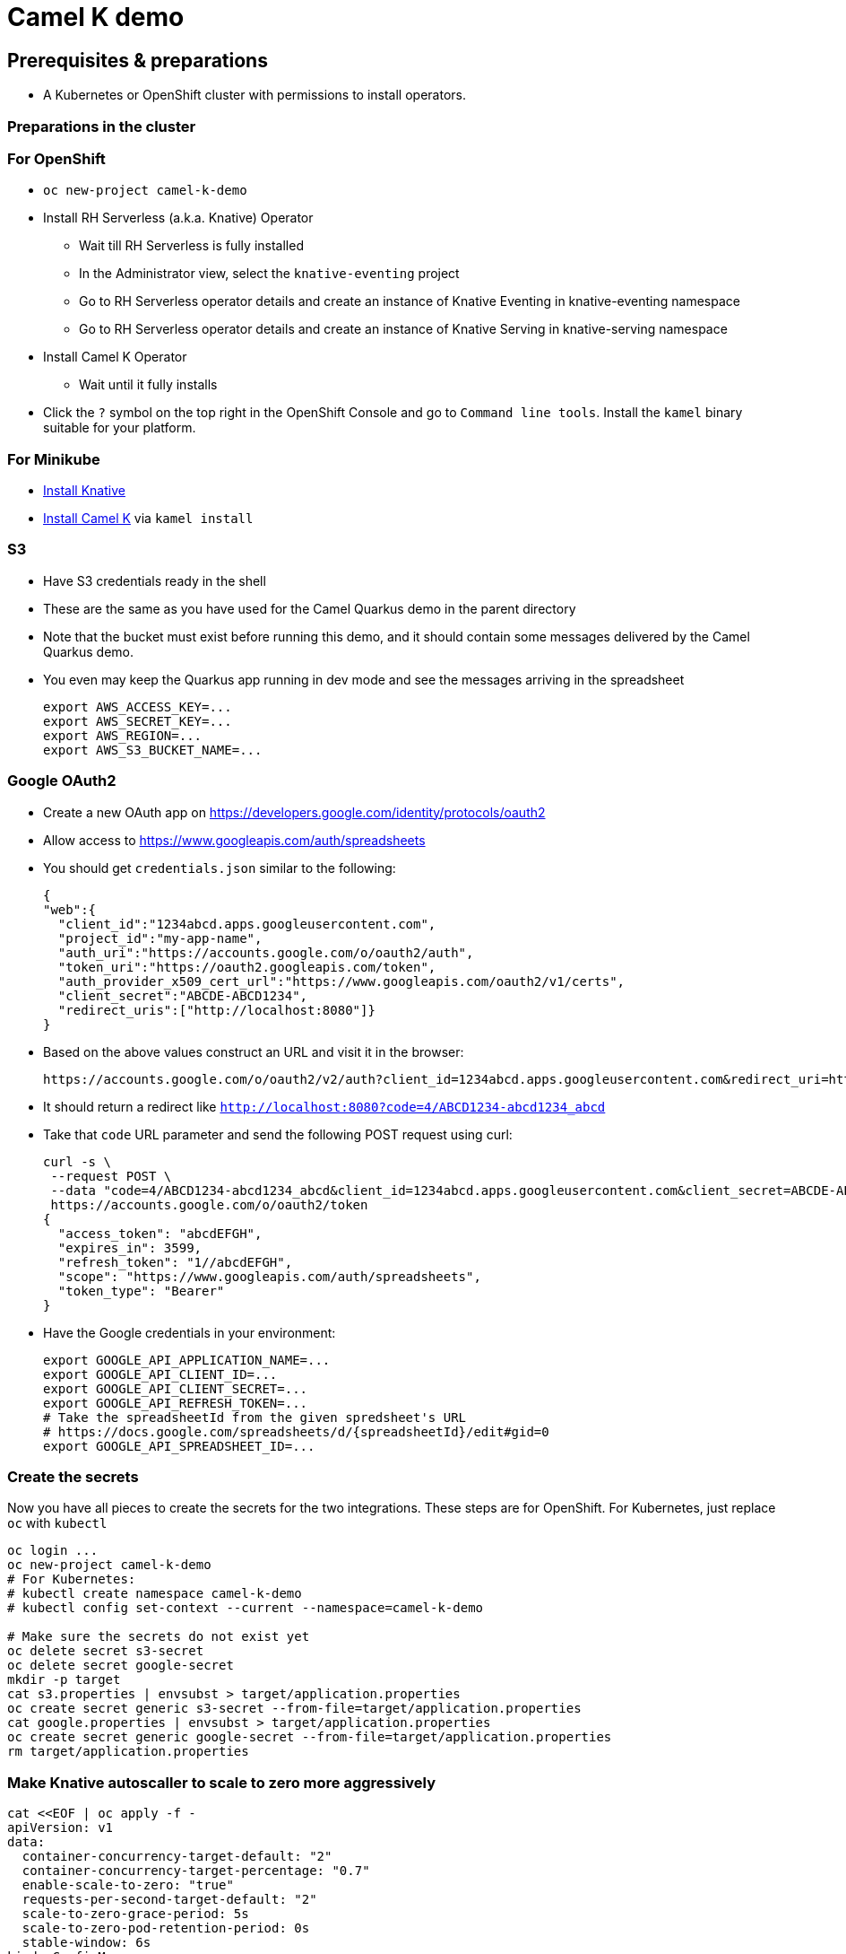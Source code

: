 = Camel K demo

== Prerequisites & preparations

* A Kubernetes or OpenShift cluster with permissions to install operators.

=== Preparations in the cluster

=== For OpenShift

* `oc new-project camel-k-demo`
* Install RH Serverless (a.k.a. Knative) Operator
** Wait till RH Serverless is fully installed
** In the Administrator view, select the `knative-eventing` project
** Go to RH Serverless operator details and create an instance of Knative Eventing in knative-eventing namespace
** Go to RH Serverless operator details and create an instance of Knative Serving in knative-serving namespace
* Install Camel K Operator
** Wait until it fully installs
* Click the `?` symbol on the top right in the OpenShift Console and go to `Command line tools`. Install the `kamel` binary suitable for your platform.

=== For Minikube

* https://redhat-developer-demos.github.io/knative-tutorial/knative-tutorial/setup/minikube.html[Install Knative]
* https://camel.apache.org/camel-k/latest/installation/installation.html[Install Camel K] via `kamel install`

=== S3

* Have S3 credentials ready in the shell
* These are the same as you have used for the Camel Quarkus demo in the parent directory
* Note that the bucket must exist before running this demo, and it should contain some messages delivered by
  the Camel Quarkus demo.
* You even may keep the Quarkus app running in dev mode and see the messages arriving in the spreadsheet
+
[source,shell]
----
export AWS_ACCESS_KEY=...
export AWS_SECRET_KEY=...
export AWS_REGION=...
export AWS_S3_BUCKET_NAME=...
----

=== Google OAuth2

* Create a new OAuth app on https://developers.google.com/identity/protocols/oauth2
* Allow access to https://www.googleapis.com/auth/spreadsheets
* You should get `credentials.json` similar to the following:
+
[source,json]
----
{
"web":{
  "client_id":"1234abcd.apps.googleusercontent.com",
  "project_id":"my-app-name",
  "auth_uri":"https://accounts.google.com/o/oauth2/auth",
  "token_uri":"https://oauth2.googleapis.com/token",
  "auth_provider_x509_cert_url":"https://www.googleapis.com/oauth2/v1/certs",
  "client_secret":"ABCDE-ABCD1234",
  "redirect_uris":["http://localhost:8080"]}
}
----
+
* Based on the above values construct an URL and visit it in the browser:
+
[source,shell]
----
https://accounts.google.com/o/oauth2/v2/auth?client_id=1234abcd.apps.googleusercontent.com&redirect_uri=http://localhost:8080&scope=https://www.googleapis.com/auth/spreadsheets&response_type=code&prompt=consent&access_type=offline
----
+
* It should return a redirect like `http://localhost:8080?code=4/ABCD1234-abcd1234_abcd`
* Take that `code` URL parameter and send the following POST request using curl:
+
[source,shell]
----
curl -s \
 --request POST \
 --data "code=4/ABCD1234-abcd1234_abcd&client_id=1234abcd.apps.googleusercontent.com&client_secret=ABCDE-ABCD1234&redirect_uri=http://localhost:8080&grant_type=authorization_code" \
 https://accounts.google.com/o/oauth2/token
{
  "access_token": "abcdEFGH",
  "expires_in": 3599,
  "refresh_token": "1//abcdEFGH",
  "scope": "https://www.googleapis.com/auth/spreadsheets",
  "token_type": "Bearer"
}
----
* Have the Google credentials in your environment:
+
[source,shell]
----
export GOOGLE_API_APPLICATION_NAME=...
export GOOGLE_API_CLIENT_ID=...
export GOOGLE_API_CLIENT_SECRET=...
export GOOGLE_API_REFRESH_TOKEN=...
# Take the spreadsheetId from the given spredsheet's URL
# https://docs.google.com/spreadsheets/d/{spreadsheetId}/edit#gid=0
export GOOGLE_API_SPREADSHEET_ID=...
----

=== Create the secrets

Now you have all pieces to create the secrets for the two integrations.
These steps are for OpenShift.
For Kubernetes, just replace `oc` with `kubectl`

[source,shell]
----
oc login ...
oc new-project camel-k-demo
# For Kubernetes:
# kubectl create namespace camel-k-demo
# kubectl config set-context --current --namespace=camel-k-demo

# Make sure the secrets do not exist yet
oc delete secret s3-secret
oc delete secret google-secret
mkdir -p target
cat s3.properties | envsubst > target/application.properties
oc create secret generic s3-secret --from-file=target/application.properties
cat google.properties | envsubst > target/application.properties
oc create secret generic google-secret --from-file=target/application.properties
rm target/application.properties
----

=== Make Knative autoscaller to scale to zero more aggressively

[source,shell]
----
cat <<EOF | oc apply -f -
apiVersion: v1
data:
  container-concurrency-target-default: "2"
  container-concurrency-target-percentage: "0.7"
  enable-scale-to-zero: "true"
  requests-per-second-target-default: "2"
  scale-to-zero-grace-period: 5s
  scale-to-zero-pod-retention-period: 0s
  stable-window: 6s
kind: ConfigMap
metadata:
  annotations:
  labels:
    serving.knative.dev/release: v0.21.0
  name: config-autoscaler
  namespace: knative-serving
EOF
----

== Create the Knative channel

----
$ oc apply -f jokes-channel.yaml
----

== Deploy the routes

[source,shell]
----
$ ls
google.properties  KnativeToSheets.groovy  README.adoc  s3.properties  S3ToKnative.groovy
$ kamel run KnativeToSheets.groovy
$ kamel run S3ToKnative.groovy
# Watch the output of the operator as the containers are being built
# When both integrations are ready, send some messages via Telegram
# and see them appearing in your Google Sheet
----
